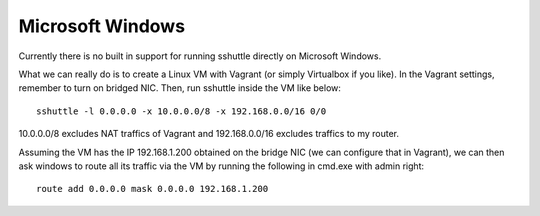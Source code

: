 Microsoft Windows
=================
Currently there is no built in support for running sshuttle directly on
Microsoft Windows.

What we can really do is to create a Linux VM with Vagrant (or simply
Virtualbox if you like). In the Vagrant settings, remember to turn on bridged
NIC. Then, run sshuttle inside the VM like below::

    sshuttle -l 0.0.0.0 -x 10.0.0.0/8 -x 192.168.0.0/16 0/0

10.0.0.0/8 excludes NAT traffics of Vagrant and 192.168.0.0/16 excludes
traffics to my router.

Assuming the VM has the IP 192.168.1.200 obtained on the bridge NIC (we can
configure that in Vagrant), we can then ask windows to route all its traffic
via the VM by running the following in cmd.exe with admin right::

     route add 0.0.0.0 mask 0.0.0.0 192.168.1.200
